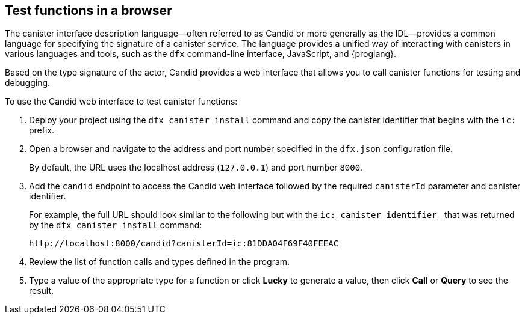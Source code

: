 [[candid-ui]]
== Test functions in a browser

The canister interface description language—often referred to as Candid or more generally as the IDL—provides a common language for specifying the signature of a canister service.
The language provides a unified way of interacting with canisters in various languages and tools, such as the `+dfx+` command-line interface, JavaScript, and {proglang}.

Based on the type signature of the actor, Candid provides a web interface that allows you to call canister functions for testing and debugging.

To use the Candid web interface to test canister functions:

. Deploy your project using the `+dfx canister install+` command and copy the canister identifier that begins with the `+ic:+` prefix.
. Open a browser and navigate to the address and port number specified in the `+dfx.json+` configuration file.
+
By default, the URL uses the localhost address (`+127.0.0.1+`) and port number `+8000+`.
. Add the `+candid+` endpoint to access the Candid web interface followed by the required `canisterId` parameter and canister identifier.
+
For example, the full URL should look similar to the following but with the `+ic:_canister_identifier_+` that was returned by the `+dfx canister install+` command:
+
[source,bash]
----
http://localhost:8000/candid?canisterId=ic:81DDA04F69F40FEEAC
----
. Review the list of function calls and types defined in the program.
. Type a value of the appropriate type for a function or click *Lucky* to generate a value, then click *Call* or *Query* to see the result.
